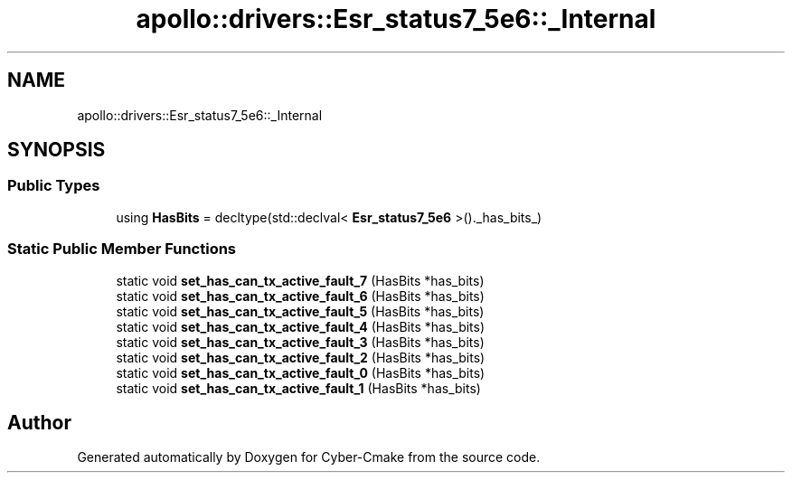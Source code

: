 .TH "apollo::drivers::Esr_status7_5e6::_Internal" 3 "Sun Sep 3 2023" "Version 8.0" "Cyber-Cmake" \" -*- nroff -*-
.ad l
.nh
.SH NAME
apollo::drivers::Esr_status7_5e6::_Internal
.SH SYNOPSIS
.br
.PP
.SS "Public Types"

.in +1c
.ti -1c
.RI "using \fBHasBits\fP = decltype(std::declval< \fBEsr_status7_5e6\fP >()\&._has_bits_)"
.br
.in -1c
.SS "Static Public Member Functions"

.in +1c
.ti -1c
.RI "static void \fBset_has_can_tx_active_fault_7\fP (HasBits *has_bits)"
.br
.ti -1c
.RI "static void \fBset_has_can_tx_active_fault_6\fP (HasBits *has_bits)"
.br
.ti -1c
.RI "static void \fBset_has_can_tx_active_fault_5\fP (HasBits *has_bits)"
.br
.ti -1c
.RI "static void \fBset_has_can_tx_active_fault_4\fP (HasBits *has_bits)"
.br
.ti -1c
.RI "static void \fBset_has_can_tx_active_fault_3\fP (HasBits *has_bits)"
.br
.ti -1c
.RI "static void \fBset_has_can_tx_active_fault_2\fP (HasBits *has_bits)"
.br
.ti -1c
.RI "static void \fBset_has_can_tx_active_fault_0\fP (HasBits *has_bits)"
.br
.ti -1c
.RI "static void \fBset_has_can_tx_active_fault_1\fP (HasBits *has_bits)"
.br
.in -1c

.SH "Author"
.PP 
Generated automatically by Doxygen for Cyber-Cmake from the source code\&.
